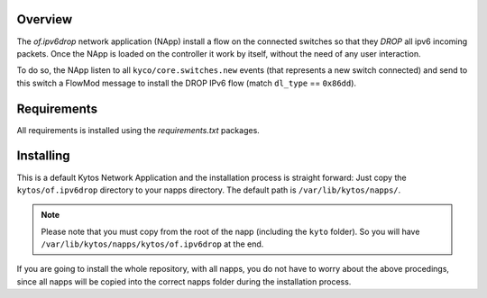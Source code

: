 Overview
========

The *of.ipv6drop* network application (NApp) install a flow on the
connected switches so that they *DROP* all ipv6 incoming packets. Once
the NApp is loaded on the controller it work by itself, without the need
of any user interaction.

To do so, the NApp listen to all ``kyco/core.switches.new`` events (that
represents a new switch connected) and send to this switch a FlowMod
message to install the DROP IPv6 flow (match ``dl_type`` == ``0x86dd``).

Requirements
============

All requirements is installed using the *requirements.txt* packages.

Installing
==========

This is a default Kytos Network Application and the installation process is
straight forward: Just copy the ``kytos/of.ipv6drop`` directory to your napps
directory. The default path is ``/var/lib/kytos/napps/``.

.. note:: Please note that you must copy from the root of the napp (including
    the ``kyto`` folder). So you will have
    ``/var/lib/kytos/napps/kytos/of.ipv6drop`` at the end.

If you are going to install the whole repository, with all napps, you do not
have to worry about the above procedings, since all napps will be copied into
the correct napps folder during the installation process.
